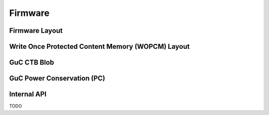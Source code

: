 .. SPDX-License-Identifier: (GPL-2.0+ OR MIT)

========
Firmware
========

Firmware Layout
===============

.. kernel-doc:: drivers/gpu/drm/xe/xe_uc_fw_abi.h
   :doc: CSS-based Firmware Layout

.. kernel-doc:: drivers/gpu/drm/xe/xe_uc_fw_abi.h
   :doc: GSC-based Firmware Layout

Write Once Protected Content Memory (WOPCM) Layout
==================================================

.. kernel-doc:: drivers/gpu/drm/xe/xe_wopcm.c
   :doc: Write Once Protected Content Memory (WOPCM) Layout

GuC CTB Blob
============

.. kernel-doc:: drivers/gpu/drm/xe/xe_guc_ct.c
   :doc: GuC CTB Blob

GuC Power Conservation (PC)
===========================

.. kernel-doc:: drivers/gpu/drm/xe/xe_guc_pc.c
   :doc: GuC Power Conservation (PC)

Internal API
============

TODO
